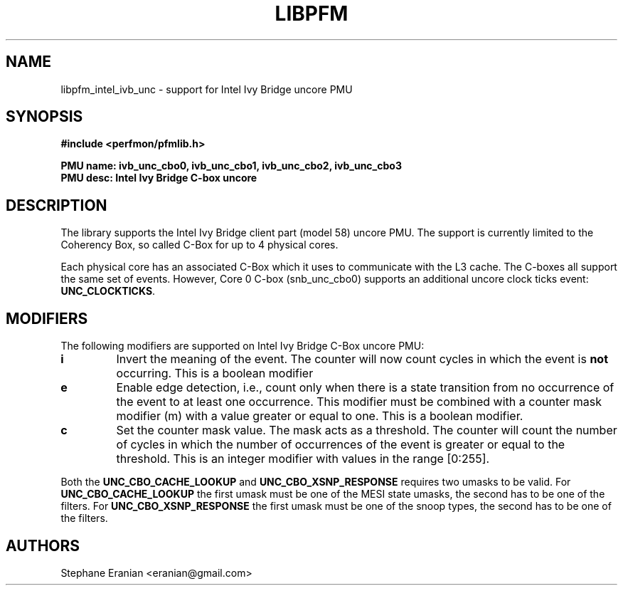 .TH LIBPFM 3  "June, 2013" "" "Linux Programmer's Manual"
.SH NAME
libpfm_intel_ivb_unc - support for Intel Ivy Bridge uncore PMU
.SH SYNOPSIS
.nf
.B #include <perfmon/pfmlib.h>
.sp
.B PMU name: ivb_unc_cbo0, ivb_unc_cbo1, ivb_unc_cbo2, ivb_unc_cbo3
.B PMU desc: Intel Ivy Bridge C-box uncore
.sp
.SH DESCRIPTION
The library supports the Intel Ivy Bridge client part (model 58) uncore PMU.
The support is currently limited to the Coherency Box, so called C-Box for up
to 4 physical cores.

Each physical core has an associated C-Box which it uses to communicate with
the L3 cache. The C-boxes all support the same set of events. However, Core 0
C-box (snb_unc_cbo0) supports an additional uncore clock ticks event: \fBUNC_CLOCKTICKS\fR.


.SH MODIFIERS
The following modifiers are supported on Intel Ivy Bridge C-Box uncore PMU:
.TP
.B i
Invert the meaning of the event. The counter will now count cycles in which the event is \fBnot\fR
occurring. This is a boolean modifier
.TP
.B e
Enable edge detection, i.e., count only when there is a state transition from no occurrence of the event
to at least one occurrence. This modifier must be combined with a counter mask modifier (m) with a value greater or equal to one.
This is a boolean modifier.
.TP
.B c
Set the counter mask value. The mask acts as a threshold. The counter will count the number of cycles
in which the number of occurrences of the event is greater or equal to the threshold. This is an integer
modifier with values in the range [0:255].

.P
Both the \fBUNC_CBO_CACHE_LOOKUP\fR and \fBUNC_CBO_XSNP_RESPONSE\fR requires two umasks to be valid.
For \fBUNC_CBO_CACHE_LOOKUP\fR the first umask must be one of the MESI state umasks, the second has to be one
of the filters.  For \fBUNC_CBO_XSNP_RESPONSE\fR the first umask must be one of the snoop types, the second
has to be one of the filters.

.SH AUTHORS
.nf
Stephane Eranian <eranian@gmail.com>
.if
.PP
